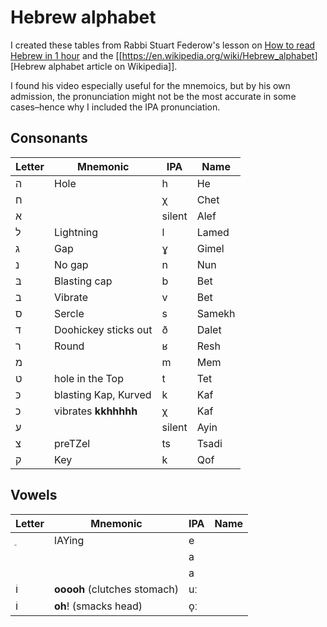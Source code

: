 * Hebrew alphabet

I created these tables from Rabbi Stuart Federow's lesson on [[https://www.youtube.com/watch?v=tk1njVL723w][How to
read Hebrew in 1 hour]]
and the [[https://en.wikipedia.org/wiki/Hebrew_alphabet][Hebrew
alphabet article on
Wikipedia]].

I found his video especially useful for the mnemoics, but by his own
admission, the pronunciation might not be the most accurate in some
cases--hence why I included the IPA pronunciation.

** Consonants

| Letter | Mnemonic                               | IPA    | Name   |
|--------+----------------------------------------+--------+--------|
| ה‎      | Hole                                   | h      | He     |
| ח      |                                        | χ      | Chet   |
| א‎      |                                        | silent | Alef   |
| ל      | Lightning                              | l      | Lamed  |
| ג      | Gap                                    | ɣ      | Gimel  |
| נ      | No gap                                 | n      | Nun    |
| בּ‎      | Blasting cap                           | b      | Bet    |
| ב‎      | Vibrate                                | v      | Bet    |
| ס      | Sercle                                 | s      | Samekh |
| ד      | Doohickey sticks out                   | ð      | Dalet  |
| ר‎      | Round                                  | ʁ      | Resh   |
| מ‎      |                                        | m      | Mem    |
| ט      | hole in the Top                        | t      | Tet    |
| כּ      | blasting Kap, Kurved                   | k      | Kaf    |
| כ      | vibrates *kkhhhhh*                     | χ      | Kaf    |
| ע‎      |                                        | silent | Ayin   |
| צ‎      | preTZel                                | ts     | Tsadi  |
| ק‎      | Key                                    | k      | Qof    |


** Vowels

| Letter | Mnemonic                   | IPA | Name |
|--------+----------------------------+-----+------|
| ֵ      | lAYing                     | e   |      |
|        |                            | a   |      |
|        |                            | a   |      |
| וֹ      | *ooooh* (clutches stomach) | uː  |      |
| וֹ      | *oh*! (smacks head)        | o̞ː |      |
